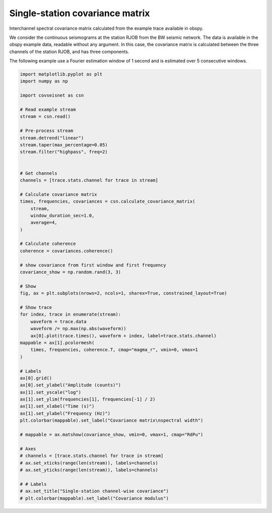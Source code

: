 
.. DO NOT EDIT.
.. THIS FILE WAS AUTOMATICALLY GENERATED BY SPHINX-GALLERY.
.. TO MAKE CHANGES, EDIT THE SOURCE PYTHON FILE:
.. "auto_examples/plot_example_1.py"
.. LINE NUMBERS ARE GIVEN BELOW.

.. only:: html

    .. note::
        :class: sphx-glr-download-link-note

        :ref:`Go to the end <sphx_glr_download_auto_examples_plot_example_1.py>`
        to download the full example code.

.. rst-class:: sphx-glr-example-title

.. _sphx_glr_auto_examples_plot_example_1.py:


Single-station covariance matrix
================================

Interchannel spectral covariance matrix calculated from the example trace
available in obspy.

We consider the continuous seismograms at the station RJOB from the BW seismic
network. The data is available in the obspy example data, readable without any
argument. In this case, the covariance matrix is calculated between the three
channels of the station RJOB, and has three components. 

The following example use a Fourier estimation window of 1 second and is
estimated over 5 consecutive windows.

.. GENERATED FROM PYTHON SOURCE LINES 16-78



.. image-sg:: /auto_examples/images/sphx_glr_plot_example_1_001.png
   :alt: plot example 1
   :srcset: /auto_examples/images/sphx_glr_plot_example_1_001.png, /auto_examples/images/sphx_glr_plot_example_1_001_4_00x.png 4.00x
   :class: sphx-glr-single-img





.. code-block:: Python


    import matplotlib.pyplot as plt
    import numpy as np

    import covseisnet as csn

    # Read example stream
    stream = csn.read()

    # Pre-process stream
    stream.detrend("linear")
    stream.taper(max_percentage=0.05)
    stream.filter("highpass", freq=2)


    # Get channels
    channels = [trace.stats.channel for trace in stream]

    # Calculate covariance matrix
    times, frequencies, covariances = csn.calculate_covariance_matrix(
        stream,
        window_duration_sec=1.0,
        average=4,
    )

    # Calculate coherence
    coherence = covariances.coherence()

    # show covariance from first window and first frequency
    covariance_show = np.random.rand(3, 3)

    # Show
    fig, ax = plt.subplots(nrows=2, ncols=1, sharex=True, constrained_layout=True)

    # Show trace
    for index, trace in enumerate(stream):
        waveform = trace.data
        waveform /= np.max(np.abs(waveform))
        ax[0].plot(trace.times(), waveform + index, label=trace.stats.channel)
    mappable = ax[1].pcolormesh(
        times, frequencies, coherence.T, cmap="magma_r", vmin=0, vmax=1
    )

    # Labels
    ax[0].grid()
    ax[0].set_ylabel("Amplitude (counts)")
    ax[1].set_yscale("log")
    ax[1].set_ylim(frequencies[1], frequencies[-1] / 2)
    ax[1].set_xlabel("Time (s)")
    ax[1].set_ylabel("Frequency (Hz)")
    plt.colorbar(mappable).set_label("Covariance matrix\nspectral width")

    # mappable = ax.matshow(covariance_show, vmin=0, vmax=1, cmap="RdPu")

    # Axes
    # channels = [trace.stats.channel for trace in stream]
    # ax.set_xticks(range(len(stream)), labels=channels)
    # ax.set_yticks(range(len(stream)), labels=channels)

    # # Labels
    # ax.set_title("Single-station channel-wise covariance")
    # plt.colorbar(mappable).set_label("Covariance modulus")


.. rst-class:: sphx-glr-timing

   **Total running time of the script:** (0 minutes 0.981 seconds)


.. _sphx_glr_download_auto_examples_plot_example_1.py:

.. only:: html

  .. container:: sphx-glr-footer sphx-glr-footer-example

    .. container:: sphx-glr-download sphx-glr-download-jupyter

      :download:`Download Jupyter notebook: plot_example_1.ipynb <plot_example_1.ipynb>`

    .. container:: sphx-glr-download sphx-glr-download-python

      :download:`Download Python source code: plot_example_1.py <plot_example_1.py>`


.. only:: html

 .. rst-class:: sphx-glr-signature

    `Gallery generated by Sphinx-Gallery <https://sphinx-gallery.github.io>`_
